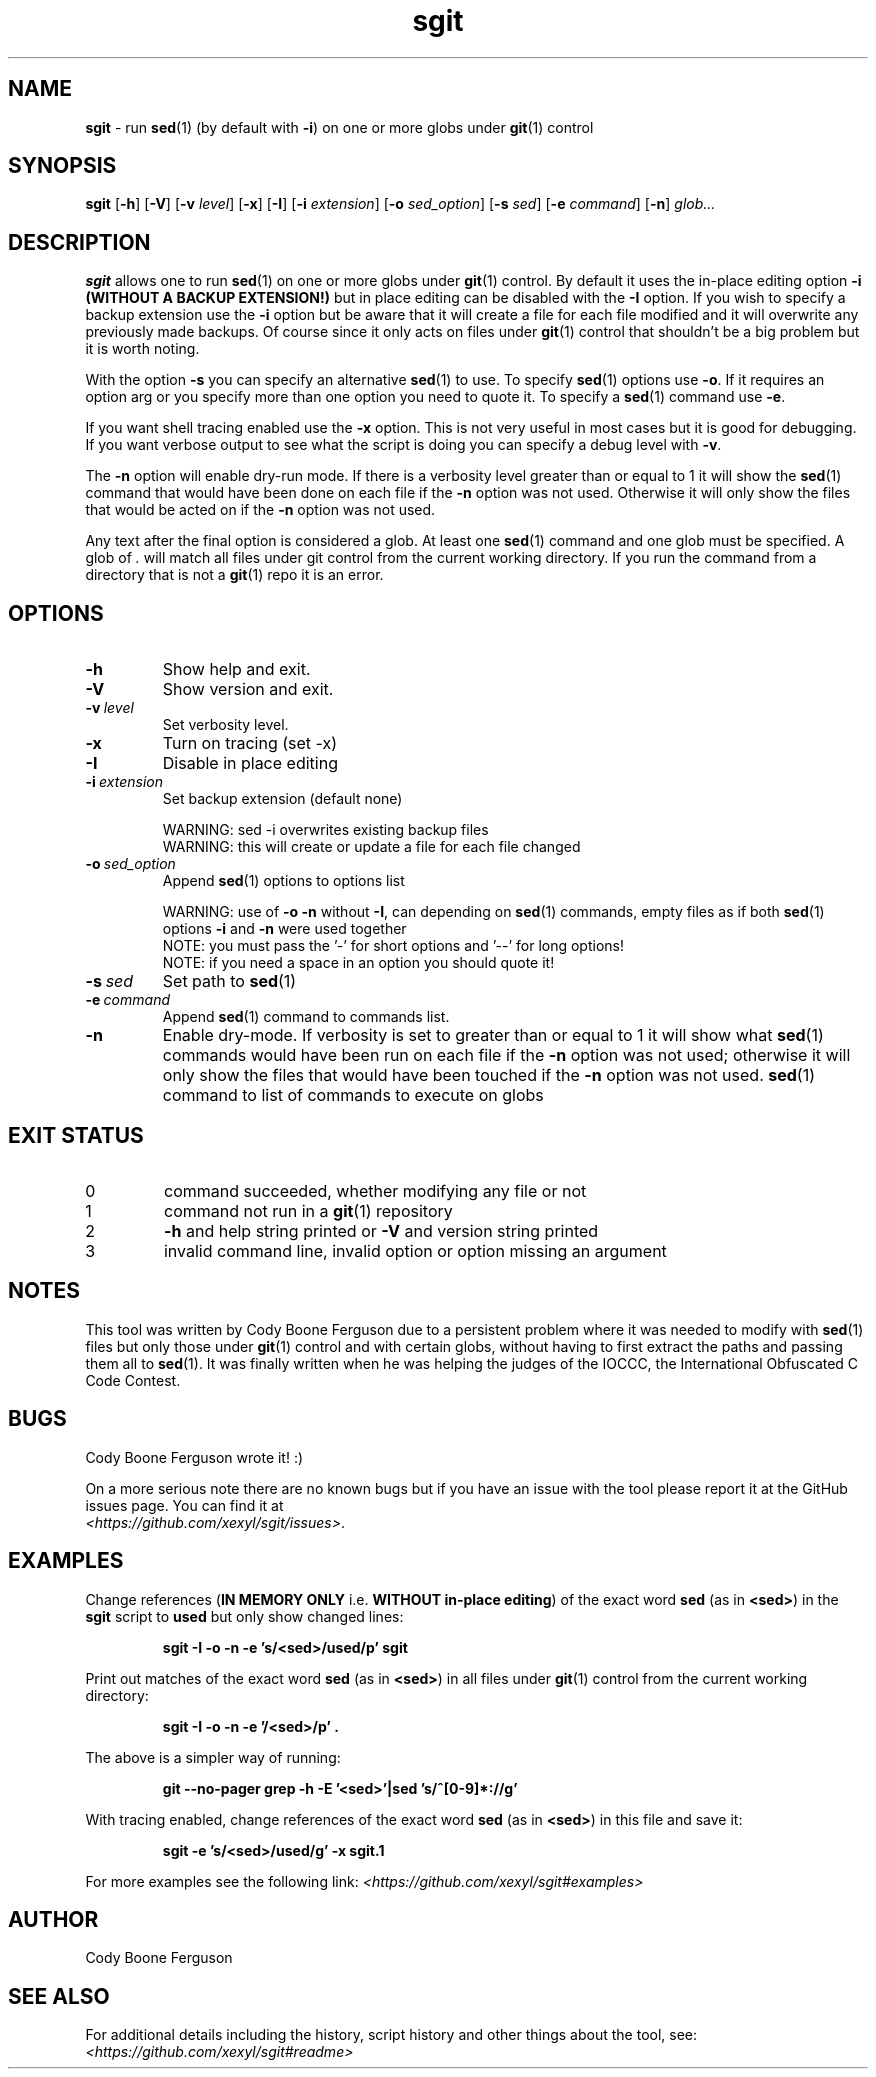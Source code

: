 .\" section 1 man page for sgit
.\"
.\" sgit was written by Cody Boone Ferguson in 2023.
.\"
.\" This is dedicated to the IOCCC (https://www.ioccc.org), the IOCCC judges
.\" (https://www.ioccc.org/judges.html), especially Landon Curt Noll
.\" (http://www.isthe.com/chongo/) for the friendship, telling me stories and
.\" jokes, telling me history of different things about Unix, C and other things
.\" and giving me the wonderful opportunity to help so much with the IOCCC -
.\" prompting me to write this tool - and above all my dear Mum Dianne and my
.\" wonderful cousin Dani.
.\"
.TH sgit 1 "03 October 2023" "sgit" ""
.SH NAME
.B sgit
\- run 
.BR sed (1)
(by default with
.BR \-i )
on one or more globs under
.BR git (1)
control
.SH SYNOPSIS
.B sgit
.RB [\| \-h \|]
.RB [\| \-V \|]
.RB [\| \-v
.IR level \|]
.RB [\| \-x \|]
.RB [\| \-I \|]
.RB [\| \-i
.IR extension \|]
.RB [\| \-o
.IR sed_option \|]
.RB [\| \-s
.IR sed \|]
.RB [\| \-e
.IR command \|]
.RB [\| \-n \|]
.IR glob...
.SH DESCRIPTION
.B sgit
allows one to run
.BR sed (1)
on one or more globs under
.BR git (1)
control.
By default it uses the in-place editing option
.B \-i (WITHOUT A BACKUP EXTENSION!)
but in place editing can be disabled with the
.B \-I
option.
If you wish to specify a backup extension use the
.B \-i
option but be aware that it will create a file for each file modified and it will overwrite any previously made backups.
Of course since it only acts on files under
.BR git (1)
control that shouldn't be a big problem but it is worth noting.
.PP
With the option
.B \-s
you can specify an alternative
.BR sed (1)
to use.
To specify
.BR sed (1)
options use
.BR \-o .
If it requires an option arg or you specify more than one option you need to quote it.
To specify a
.BR sed (1)
command use
.BR \-e .
.PP
If you want shell tracing enabled use the
.B \-x
option.
This is not very useful in most cases but it is good for debugging.
If you want verbose output to see what the script is doing you can specify a debug level with
.BR \-v .
.PP
The
.B \-n
option will enable dry\-run mode.
If there is a verbosity level greater than or equal to 1 it will show the
.BR sed (1)
command that would have been done on each file if the
.B \-n
option was not used.
Otherwise it will only show the files that would be acted on if the
.B \-n
option was not used.
.PP
Any text after the final option is considered a glob.
At least one
.BR sed (1)
command and one glob must be specified.
A glob of
.I .
will match all files under git control from the current working directory.
If you run the command from a directory that is not a
.BR git (1)
repo it is an error.
.SH OPTIONS
.TP
.B \-h
Show help and exit.
.TP
.B \-V
Show version and exit.
.TP
.BI \-v\  level
Set verbosity level.
.TP
.B \-x
Turn on tracing (set \-x)
.TP
.B -I
Disable in place editing
.TP
.BI \-i\  extension
Set backup extension (default none)
.RS
.PP
WARNING: sed \-i overwrites existing backup files
.br
WARNING: this will create or update a file for each file changed
.RE
.TP
.BI \-o\  sed_option
Append
.BR sed (1)
options to options list
.RS
.PP
WARNING: use of 
.B \-o \-n
without 
.BR \-I ,
can depending on
.BR sed (1)
commands, empty files as if both
.BR sed (1)
options
.B \-i
and
.B \-n
were used together
.br
NOTE: you must pass the '-' for short options and '--' for long options!
.br
NOTE: if you need a space in an option you should quote it!
.RE
.TP
.BI \-s\  sed
Set path to
.BR sed (1)
.TP
.BI \-e\  command
Append
.BR sed (1)
command to commands list.
.TP
.B \-n
Enable dry-mode.
If verbosity is set to greater than or equal to 1 it will show what
.BR sed (1)
commands would have been run on each file if the
.B \-n
option was not used; otherwise it will only show the files that would have been touched if the
.B \-n
option was not used.
.BR sed (1)
command to list of commands to execute on globs
.SH EXIT STATUS
.TP
0
command succeeded, whether modifying any file or not
.TQ
1
command not run in a
.BR git (1)
repository
.TQ
2
.B \-h
and help string printed or
.B \-V
and version string printed
.TQ
3
invalid command line, invalid option or option missing an argument
.SH NOTES
.PP
This tool was written by Cody Boone Ferguson due to a persistent problem where it was needed to modify with
.BR sed (1)
files but only those under
.BR git (1)
control and with certain globs, without having to first extract the paths and passing them all to
.BR sed (1).
It was finally written when he was helping the judges of the IOCCC, the International Obfuscated C Code Contest.
.SH BUGS
.PP
Cody Boone Ferguson wrote it! :)
.PP
On a more serious note there are no known bugs but if you have an issue with the tool please report it at the GitHub issues page.
You can find it at
.br
.IR <https://github.com/xexyl/sgit/issues> .
.SH EXAMPLES
.PP
Change references (\c
.B IN MEMORY ONLY
i.e. \fBWITHOUT in\-place editing\fP\c
) of the exact word
.B sed
(as in \c
.BR \\\\<sed\\\\> )
in the
.B sgit
script to
.B used
but only show changed lines:
.IR
.sp
.RS
.ft B
sgit -I -o -n -e 's/\<sed\>/used/p' sgit
.ft R
.RE
.PP
Print out matches of the exact word
.B sed
(as in \c
.BR \\\\<sed\\\\> )
in all files under
.BR git (1)
control from the current working directory:
.IR
.sp
.RS
.ft B
sgit -I -o -n -e '/\<sed\>/p' .
.ft R
.sp
.RE
The above is a simpler way of running:
.IR
.sp
.RS
.ft B
git --no-pager grep -h -E '\<sed\>'|sed 's/^[0-9]*://g'
.ft R
.RE
.sp
.PP
With tracing enabled, change references of the exact word
.B sed
(as in \c
.BR \\\\<sed\\\\> )
in this file and save it:
.sp
.RS
.ft B
sgit -e 's/\<sed\>/used/g' -x sgit.1
.ft R
.RE
.PP
For more examples see the following link:
.IR \<https://github.com/xexyl/sgit#examples\>
.SH AUTHOR
Cody Boone Ferguson
.SH SEE ALSO
For additional details including the history, script history and other things about the tool, see:
.IR \<https://github.com/xexyl/sgit#readme\>
